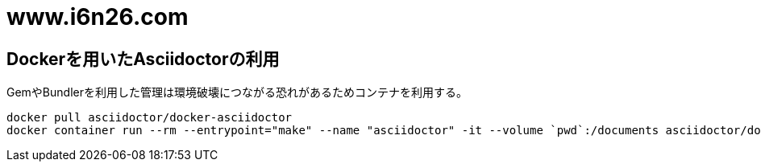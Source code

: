 = www.i6n26.com

== Dockerを用いたAsciidoctorの利用

GemやBundlerを利用した管理は環境破壊につながる恐れがあるためコンテナを利用する。

[source, console]
----
docker pull asciidoctor/docker-asciidoctor
docker container run --rm --entrypoint="make" --name "asciidoctor" -it --volume `pwd`:/documents asciidoctor/docker-asciidoctor "html"
----
